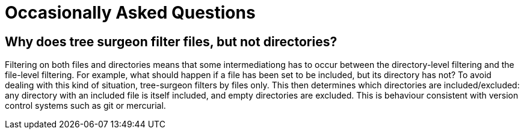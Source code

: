 = Occasionally Asked Questions

== [[why-not-directories]]Why does tree surgeon filter files, but not directories?
Filtering on both files and directories means that some intermediationg has to occur between the directory-level filtering and the file-level filtering. For example, what should happen if a file has been set to be included, but its directory has not? To avoid dealing with this kind of situation, tree-surgeon filters by files only. This then determines which directories are included/excluded: any directory with an included file is itself included, and empty directories are excluded. This is behaviour consistent with version control systems such as git or mercurial.


